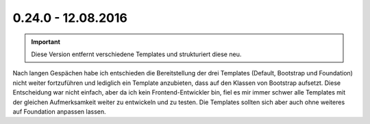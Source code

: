.. ==================================================
.. FOR YOUR INFORMATION
.. --------------------------------------------------
.. -*- coding: utf-8 -*- with BOM.

0.24.0 - 12.08.2016
-------------------

.. IMPORTANT::
   Diese Version entfernt verschiedene Templates und strukturiert diese neu.

Nach langen Gespächen habe ich entschieden die Bereitstellung der drei Templates (Default, Bootstrap und Foundation) nicht weiter fortzuführen und lediglich ein Template anzubieten, dass auf den Klassen von Bootstrap aufsetzt.
Diese Entscheidung war nicht einfach, aber da ich kein Frontend-Entwickler bin, fiel es mir immer schwer alle Templates mit der gleichen Aufmerksamkeit weiter zu entwickeln und zu testen. Die Templates sollten sich aber
auch ohne weiteres auf Foundation anpassen lassen.